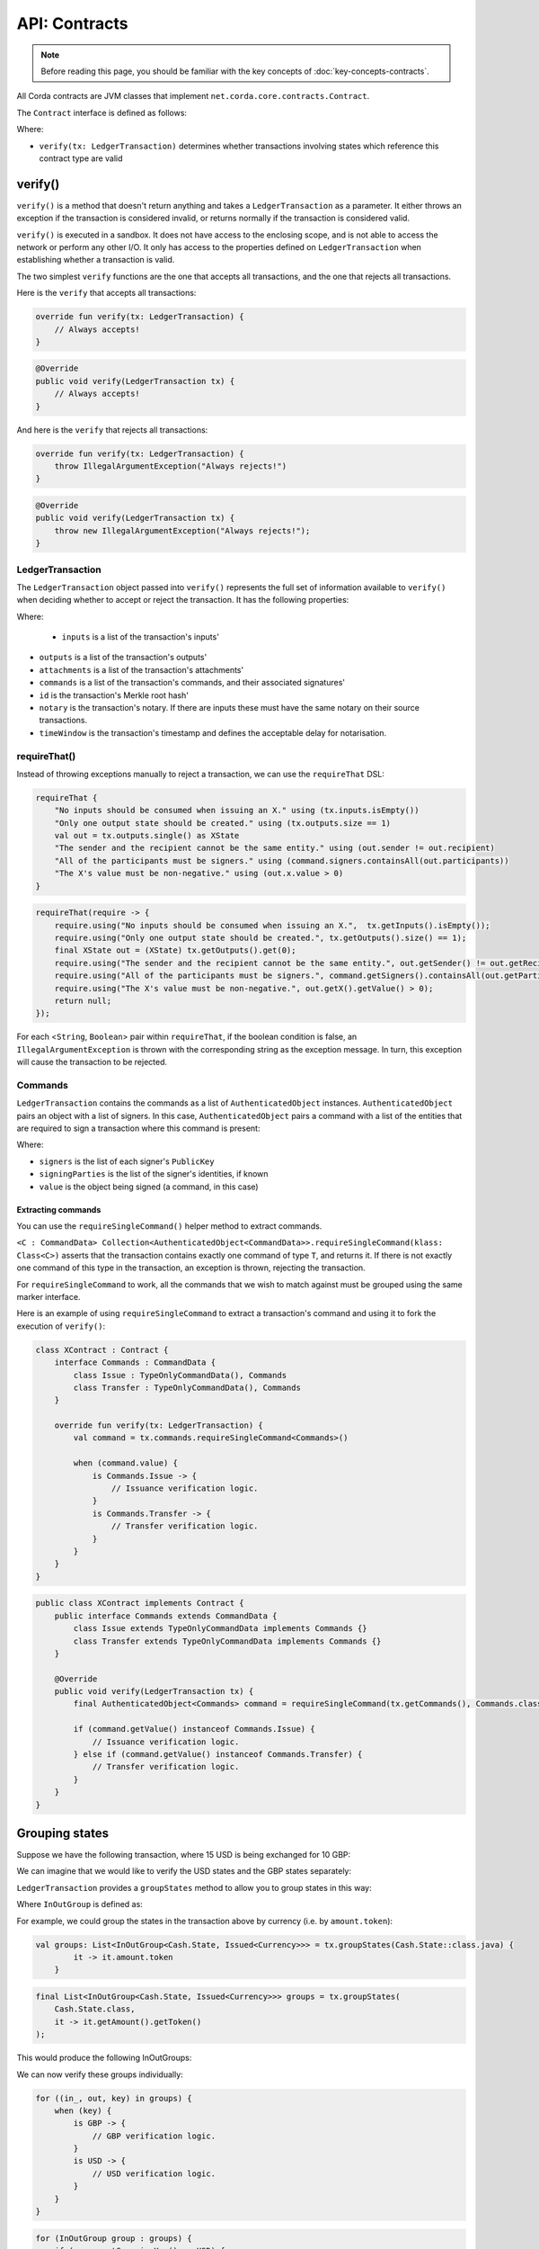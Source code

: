 .. highlight:: kotlin
.. raw:: html

   <script type="text/javascript" src="_static/jquery.js"></script>
   <script type="text/javascript" src="_static/codesets.js"></script>

API: Contracts
==============

.. note:: Before reading this page, you should be familiar with the key concepts of :doc:`key-concepts-contracts`.

All Corda contracts are JVM classes that implement ``net.corda.core.contracts.Contract``.

The ``Contract`` interface is defined as follows:

.. container:: codeset

    .. literalinclude:: ../../core/src/main/kotlin/net/corda/core/contracts/Structures.kt
        :language: kotlin
        :start-after: DOCSTART 5
        :end-before: DOCEND 5

Where:

* ``verify(tx: LedgerTransaction)`` determines whether transactions involving states which reference this contract type are valid

verify()
--------

``verify()`` is a method that doesn't return anything and takes a ``LedgerTransaction`` as a parameter. It
either throws an exception if the transaction is considered invalid, or returns normally if the transaction is
considered valid.

``verify()`` is executed in a sandbox. It does not have access to the enclosing scope, and is not able to access
the network or perform any other I/O. It only has access to the properties defined on ``LedgerTransaction`` when
establishing whether a transaction is valid.

The two simplest ``verify`` functions are the one that accepts all transactions, and the one that rejects all
transactions.

Here is the ``verify`` that accepts all transactions:

.. container:: codeset

   .. sourcecode:: kotlin

        override fun verify(tx: LedgerTransaction) {
            // Always accepts!
        }

   .. sourcecode:: java

        @Override
        public void verify(LedgerTransaction tx) {
            // Always accepts!
        }

And here is the ``verify`` that rejects all transactions:

.. container:: codeset

   .. sourcecode:: kotlin

        override fun verify(tx: LedgerTransaction) {
            throw IllegalArgumentException("Always rejects!")
        }

   .. sourcecode:: java

        @Override
        public void verify(LedgerTransaction tx) {
            throw new IllegalArgumentException("Always rejects!");
        }

LedgerTransaction
^^^^^^^^^^^^^^^^^^^^^^

The ``LedgerTransaction`` object passed into ``verify()`` represents the full set of information available to
``verify()`` when deciding whether to accept or reject the transaction. It has the following properties:

.. container:: codeset

    .. literalinclude:: ../../core/src/main/kotlin/net/corda/core/transactions/LedgerTransaction.kt
        :language: kotlin
        :start-after: DOCSTART 1
        :end-before: DOCEND 1

Where:

    * ``inputs`` is a list of the transaction's inputs'
* ``outputs`` is a list of the transaction's outputs'
* ``attachments`` is a list of the transaction's attachments'
* ``commands`` is a list of the transaction's commands, and their associated signatures'
* ``id`` is the transaction's Merkle root hash'
* ``notary`` is the transaction's notary. If there are inputs these must have the same notary on their source transactions.
* ``timeWindow`` is the transaction's timestamp and defines the acceptable delay for notarisation.

requireThat()
^^^^^^^^^^^^^

Instead of throwing exceptions manually to reject a transaction, we can use the ``requireThat`` DSL:

.. container:: codeset

   .. sourcecode:: kotlin

        requireThat {
            "No inputs should be consumed when issuing an X." using (tx.inputs.isEmpty())
            "Only one output state should be created." using (tx.outputs.size == 1)
            val out = tx.outputs.single() as XState
            "The sender and the recipient cannot be the same entity." using (out.sender != out.recipient)
            "All of the participants must be signers." using (command.signers.containsAll(out.participants))
            "The X's value must be non-negative." using (out.x.value > 0)
        }

   .. sourcecode:: java

        requireThat(require -> {
            require.using("No inputs should be consumed when issuing an X.",  tx.getInputs().isEmpty());
            require.using("Only one output state should be created.", tx.getOutputs().size() == 1);
            final XState out = (XState) tx.getOutputs().get(0);
            require.using("The sender and the recipient cannot be the same entity.", out.getSender() != out.getRecipient());
            require.using("All of the participants must be signers.", command.getSigners().containsAll(out.getParticipants()));
            require.using("The X's value must be non-negative.", out.getX().getValue() > 0);
            return null;
        });

For each <``String``, ``Boolean``> pair within ``requireThat``, if the boolean condition is false, an
``IllegalArgumentException`` is thrown with the corresponding string as the exception message. In turn, this
exception will cause the transaction to be rejected.

Commands
^^^^^^^^

``LedgerTransaction`` contains the commands as a list of ``AuthenticatedObject`` instances.
``AuthenticatedObject`` pairs an object with a list of signers. In this case, ``AuthenticatedObject`` pairs a command
with a list of the entities that are required to sign a transaction where this command is present:

.. container:: codeset

    .. literalinclude:: ../../core/src/main/kotlin/net/corda/core/contracts/Structures.kt
        :language: kotlin
        :start-after: DOCSTART 6
        :end-before: DOCEND 6

Where:

* ``signers`` is the list of each signer's ``PublicKey``
* ``signingParties`` is the list of the signer's identities, if known
* ``value`` is the object being signed (a command, in this case)

Extracting commands
~~~~~~~~~~~~~~~~~~~
You can use the ``requireSingleCommand()`` helper method to extract commands.

``<C : CommandData> Collection<AuthenticatedObject<CommandData>>.requireSingleCommand(klass: Class<C>)`` asserts that
the transaction contains exactly one command of type ``T``, and returns it. If there is not exactly one command of this
type in the transaction, an exception is thrown, rejecting the transaction.

For ``requireSingleCommand`` to work, all the commands that we wish to match against must be grouped using the same
marker interface.

Here is an example of using ``requireSingleCommand`` to extract a transaction's command and using it to fork the
execution of ``verify()``:

.. container:: codeset

   .. sourcecode:: kotlin

        class XContract : Contract {
            interface Commands : CommandData {
                class Issue : TypeOnlyCommandData(), Commands
                class Transfer : TypeOnlyCommandData(), Commands
            }

            override fun verify(tx: LedgerTransaction) {
                val command = tx.commands.requireSingleCommand<Commands>()

                when (command.value) {
                    is Commands.Issue -> {
                        // Issuance verification logic.
                    }
                    is Commands.Transfer -> {
                        // Transfer verification logic.
                    }
                }
            }
        }

   .. sourcecode:: java

        public class XContract implements Contract {
            public interface Commands extends CommandData {
                class Issue extends TypeOnlyCommandData implements Commands {}
                class Transfer extends TypeOnlyCommandData implements Commands {}
            }

            @Override
            public void verify(LedgerTransaction tx) {
                final AuthenticatedObject<Commands> command = requireSingleCommand(tx.getCommands(), Commands.class);

                if (command.getValue() instanceof Commands.Issue) {
                    // Issuance verification logic.
                } else if (command.getValue() instanceof Commands.Transfer) {
                    // Transfer verification logic.
                }
            }
        }

Grouping states
---------------
Suppose we have the following transaction, where 15 USD is being exchanged for 10 GBP:

.. image:: resources/ungrouped-tx.png
   :scale: 20
   :align: center

We can imagine that we would like to verify the USD states and the GBP states separately:

.. image:: resources/grouped-tx.png
   :scale: 20
   :align: center

``LedgerTransaction`` provides a ``groupStates`` method to allow you to group states in this way:

.. container:: codeset

    .. literalinclude:: ../../core/src/main/kotlin/net/corda/core/contracts/TransactionVerification.kt
       :language: kotlin
       :start-after: DOCSTART 2
       :end-before: DOCEND 2

Where ``InOutGroup`` is defined as:

.. container:: codeset

    .. literalinclude:: ../../core/src/main/kotlin/net/corda/core/contracts/TransactionVerification.kt
       :language: kotlin
       :start-after: DOCSTART 3
       :end-before: DOCEND 3

For example, we could group the states in the transaction above by currency (i.e. by ``amount.token``):

.. container:: codeset

   .. sourcecode:: kotlin

        val groups: List<InOutGroup<Cash.State, Issued<Currency>>> = tx.groupStates(Cash.State::class.java) {
	        it -> it.amount.token
	    }

   .. sourcecode:: java

        final List<InOutGroup<Cash.State, Issued<Currency>>> groups = tx.groupStates(
            Cash.State.class,
            it -> it.getAmount().getToken()
        );

This would produce the following InOutGroups:

.. image:: resources/in-out-groups.png

We can now verify these groups individually:

.. container:: codeset

   .. sourcecode:: kotlin

          for ((in_, out, key) in groups) {
              when (key) {
                  is GBP -> {
                      // GBP verification logic.
                  }
                  is USD -> {
                      // USD verification logic.
                  }
              }
          }

   .. sourcecode:: java

        for (InOutGroup group : groups) {
            if (group.getGroupingKey() == USD) {
                // USD verification logic.
            } else if (group.getGroupingKey() == GBP) {
                // GBP verification logic.
            }
        }

Legal prose
-----------

Currently, a ``Contract`` subtype may refer to the legal prose it implements via a ``LegalProseReference`` annotation.
In the future, a contract's legal prose will be included as an attachment.
